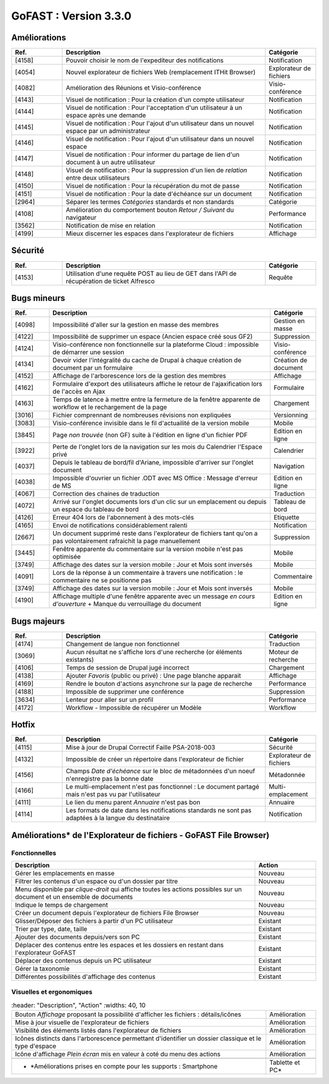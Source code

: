 
********************************************
GoFAST :  Version 3.3.0
********************************************

Améliorations
**********************
.. csv-table::  
   :header: "Ref.", "Description", "Catégorie"
   :widths: 10, 40, 10
   
   "[4158]", "Pouvoir choisir le nom de l'expediteur des notifications", "Notification"
   "[4054]", "Nouvel explorateur de fichiers Web (remplacement ITHit Browser)", "Explorateur de fichiers"
   "[4082]", "Amélioration des Réunions et Visio-conférence", "Visio-conférence"
   "[4143]", "Visuel de notification : Pour la création d'un compte utilisateur", "Notification"
   "[4144]", "Visuel de notification : Pour l'acceptation d'un utilisateur à un espace après une demande", "Notification"
   "[4145]", "Visuel de notification : Pour l'ajout d'un utilisateur dans un nouvel espace par un administrateur", "Notification"
   "[4146]", "Visuel de notification : Pour l'ajout d'un utilisateur dans un nouvel espace", "Notification"
   "[4147]", "Visuel de notification : Pour informer du partage de lien d'un document à un autre utilisateur", "Notification"
   "[4148]", "Visuel de notification : Pour la suppression d'un lien de *relation* entre deux utilisateurs", "Notification"
   "[4150]", "Visuel de notification : Pour la récupération du mot de passe", "Notification"
   "[4151]", "Visuel de notification : Pour la date d'échéance sur un document", "Notification"
   "[2964]", "Séparer les termes *Catégories* standards et non standards", "Catégorie"
   "[4108]", "Amélioration du comportement bouton *Retour / Suivant* du navigateur", "Performance"
   "[3562]", "Notification de mise en relation", "Notification"
   "[4199]", "Mieux discerner les espaces dans l'explorateur de fichiers", "Affichage" 
 




Sécurité
**********************
.. csv-table::  
   :header: "Ref.", "Description", "Catégorie"
   :widths: 10, 40, 10

   "[4153]", "Utilisation d'une requête POST au lieu de GET dans l'API de récupération de ticket Alfresco", "Requête"


Bugs mineurs
**********************
.. csv-table::  
   :header: "Ref.", "Description", "Catégorie"
   :widths: 10, 60, 10
   
   "[4098]", "Impossibilité d'aller sur la gestion en masse des membres", "Gestion en masse"
   "[4122]", "Impossibilité de supprimer un espace (Ancien espace créé sous GF2)", "Suppression"
   "[4124]", "Visio-conférence non fonctionnelle sur la plateforme Cloud : impossible de démarrer une session", "Visio-conférence"
   "[4134]", "Devoir vider l'intégralité du cache de Drupal à chaque création de document par un formulaire", "Création de document"
   "[4152]", "Affichage de l'arborescence lors de la gestion des membres", "Affichage"
   "[4162]", "Formulaire d'export des utilisateurs affiche le retour de l'ajaxification lors de l'accès en Ajax", "Formulaire"
   "[4163]", "Temps de latence à mettre entre la fermeture de la fenêtre apparente de workflow et le rechargement de la page", "Chargement"
   "[3016]", "Fichier comprennant de nombreuses révisions non expliquées", "Versionning"
   "[3083]", "Visio-conférence invisible dans le fil d'actuailité de la version mobile", "Mobile"
   "[3845]", "Page *non trouvée* (non GF) suite à l'édition en ligne d'un fichier PDF", "Edition en ligne"
   "[3922]", "Perte de l'onglet lors de la navigation sur les mois du Calendrier l'Espace privé", "Calendrier"
   "[4037]", "Depuis le tableau de bord/fil d'Ariane, impossible d'arriver sur l'onglet document", "Navigation"
   "[4038]", "Impossible d'ouvrier un fichier .ODT avec MS Office : Message d'erreur de MS", "Edition en ligne" 
   "[4067]", "Correction des chaines de traduction", "Traduction"
   "[4072]", "Arrivé sur l'onglet documents lors d'un clic sur un emplacement ou depuis un espace du tableau de bord", "Tableau de bord"
   "[4126]", "Erreur 404 lors de l'abonnement à des mots-clés", "Etiquette"
   "[4165]", "Envoi de notifications considérablement ralenti", "Notification"
   "[2667]", "Un document supprimé reste dans l'explorateur de fichiers tant qu'on a pas volontairement rafraichit la page manuellement", "Suppression"
   "[3445]", "Fenêtre apparente du commentaire sur la version mobile n'est pas optimisée", "Mobile"
   "[3749]", "Affichage des dates sur la version mobile : Jour et Mois sont inversés", "Mobile"
   "[4091]", "Lors de la réponse à un commentaire à travers une notification : le commentaire ne se positionne pas", "Commentaire"
   "[3749]", "Affichage des dates sur la version mobile : Jour et Mois sont inversés", "Mobile"
   "[4190]", "Affichage multiple d'une fenêtre apparente avec un message *en cours d'ouverture* + Manque du verrouillage du document", "Edition en ligne"
   
Bugs majeurs
**********************
.. csv-table::  
   :header: "Ref.", "Description", "Catégorie"
   :widths: 10, 40, 10
   
   "[4174]", "Changement de langue non fonctionnel", "Traduction"
   "[3069]", "Aucun résultat ne s'affiche lors d'une recherche (or éléments existants)", "Moteur de recherche"
   "[4106]", "Temps de session de Drupal jugé incorrect", "Chargement"
   "[4138]", "Ajouter *Favoris* (public ou privé) : Une page blanche apparait", "Affichage"
   "[4169]", "Rendre le bouton d'actions asynchrone sur la page de recherche", "Performance"
   "[4188]", "Impossible de supprimer une conférence", "Suppression"
   "[3634]", "Lenteur pour aller sur un profil", "Performance"
   "[4172]", "Workflow - Impossible de récupérer un Modèle", "Workflow"
    
Hotfix
**********************
.. csv-table::  
   :header: "Ref.", "Description", "Catégorie"
   :widths: 10, 40, 10
   
   "[4115]", "Mise à jour de Drupal Correctif Faille PSA-2018-003", "Sécurité"
   "[4132]", "Impossible de créer un répertoire dans l'explorateur de fichier", "Explorateur de fichiers"
   "[4156]", "Champs *Date d'échéance* sur le bloc de métadonnées d'un noeuf n'enregistre pas la bonne date", "Métadonnée"
   "[4166]", "Le multi-emplacement n'est pas fonctionnel : Le document partagé mais n'est pas vu par l'utilisateur", "Multi-emplacement" 
   "[4111]", "Le lien du menu parent *Annuaire* n'est pas bon", "Annuaire"
   "[4114]", "Les formats de date dans les notifications standards ne sont pas adaptées à la langue du destinataire", "Notification" 



Améliorations* de l'Explorateur de fichiers - GoFAST File Browser)
**********************
Fonctionnelles
---------------
.. csv-table::  
   :header: "Description", "Action"
   :widths: 40, 10
   
   "Gérer les emplacements en masse", "Nouveau"
   "Filtrer les contenus d'un espace ou d'un dossier par titre", "Nouveau"
   "Menu disponible par *clique-droit* qui affiche toutes les actions possibles sur un document et un ensemble de documents", "Nouveau"
   "Indique le temps de chargement", "Nouveau"
   "Créer un document depuis l'explorateur de fichiers File Browser", "Nouveau"
   "Glisser/Déposer des fichiers à partir d'un PC utilisateur", "Existant"
   "Trier par type, date, taille", "Existant"
   "Ajouter des documents depuis/vers son PC", "Existant"
   "Déplacer des contenus entre les espaces et les dossiers en restant dans l'explorateur GoFAST", "Existant"
   "Déplacer des contenus depuis un PC utilisateur", "Existant"
   "Gérer la taxonomie", "Existant"
   "Différentes possibilités d'affichage des contenus", "Existant"

Visuelles et ergonomiques 
----------
.. csv-table::  
   :header: "Description", "Action"
   :widths: 40, 10

   "Bouton *Affichage* proposant la possibilité d'afficher les fichiers : détails/icônes", "Amélioration"
   "Mise à jour visuelle de l'explorateur de fichiers", "Amélioration"
   "Visibilité des éléments listés dans l'explorateur de fichiers", "Amélioration"
   "Icônes distincts dans l'arborescence permettant d'identifier un dossier classique et le type d'espace", "Amélioration"
   "Icône d'affichage *Plein écran* mis en valeur à coté du menu des actions", "Amélioration"
 
 * *Améliorations prises en compte pour les supports : Smartphone, Tablette et PC* 









